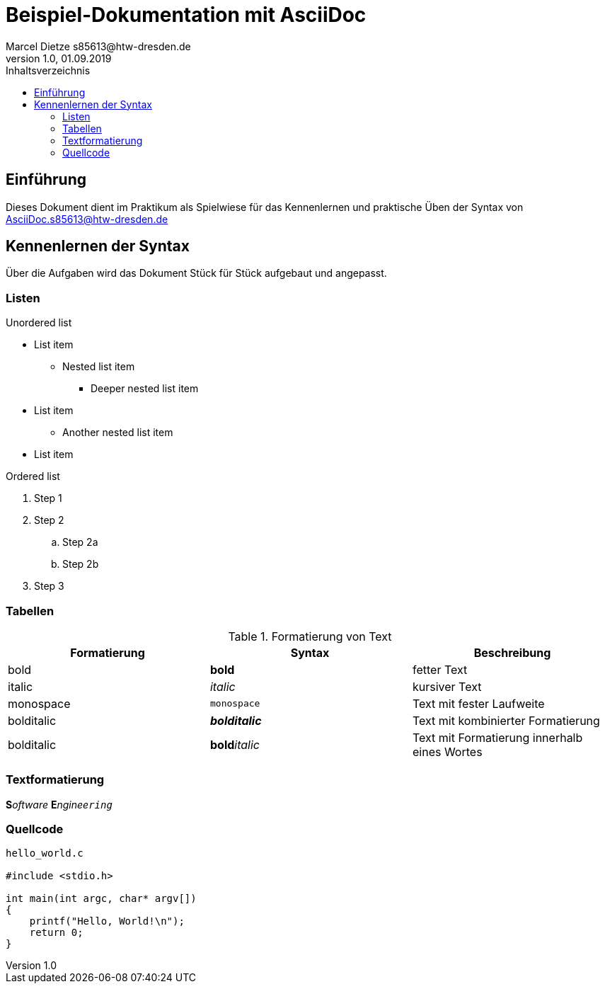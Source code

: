 :source-highlighter: highlight.js
= Beispiel-Dokumentation mit AsciiDoc 
Marcel Dietze s85613@htw-dresden.de
1.0, 01.09.2019 
:toc: 
:toc-title: Inhaltsverzeichnis
// Platzhalter für weitere Dokumenten-Attribute 

== Einführung
Dieses Dokument dient im Praktikum als Spielwiese für das Kennenlernen und praktische Üben der Syntax von AsciiDoc.s85613@htw-dresden.de

== Kennenlernen der Syntax

Über die Aufgaben wird das Dokument Stück für Stück aufgebaut und angepasst.

=== Listen

.Unordered list
* List item
** Nested list item
*** Deeper nested list item
* List item
 ** Another nested list item
* List item

.Ordered list
. Step 1
. Step 2
.. Step 2a
.. Step 2b
. Step 3

=== Tabellen

.Formatierung von Text
|===
|Formatierung |Syntax| Beschreibung

|bold
|*bold*
|fetter Text

|italic
|_italic_
|kursiver Text

|monospace
|`monospace`
|Text mit fester Laufweite

|bolditalic
|*_bolditalic_*
|Text mit kombinierter Formatierung

|bolditalic
|**bold**__italic__
|Text mit Formatierung innerhalb eines Wortes
|===

=== Textformatierung

**S**__oftware__ **E**__nginee``ring``__


=== Quellcode

[source,c]
----
hello_world.c

#include <stdio.h>

int main(int argc, char* argv[])
{
    printf("Hello, World!\n");
    return 0;
}



